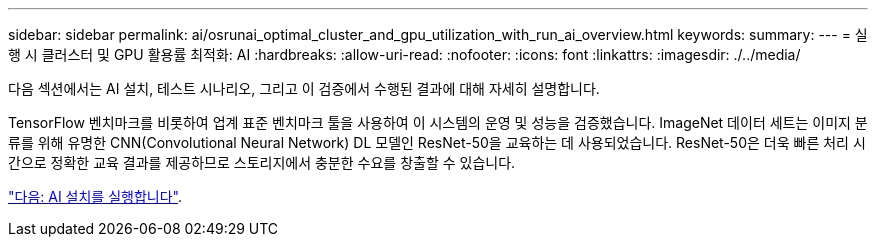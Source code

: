 ---
sidebar: sidebar 
permalink: ai/osrunai_optimal_cluster_and_gpu_utilization_with_run_ai_overview.html 
keywords:  
summary:  
---
= 실행 시 클러스터 및 GPU 활용률 최적화: AI
:hardbreaks:
:allow-uri-read: 
:nofooter: 
:icons: font
:linkattrs: 
:imagesdir: ./../media/


다음 섹션에서는 AI 설치, 테스트 시나리오, 그리고 이 검증에서 수행된 결과에 대해 자세히 설명합니다.

TensorFlow 벤치마크를 비롯하여 업계 표준 벤치마크 툴을 사용하여 이 시스템의 운영 및 성능을 검증했습니다. ImageNet 데이터 세트는 이미지 분류를 위해 유명한 CNN(Convolutional Neural Network) DL 모델인 ResNet-50을 교육하는 데 사용되었습니다. ResNet-50은 더욱 빠른 처리 시간으로 정확한 교육 결과를 제공하므로 스토리지에서 충분한 수요를 창출할 수 있습니다.

link:osrunai_run_ai_installation.html["다음: AI 설치를 실행합니다"].
